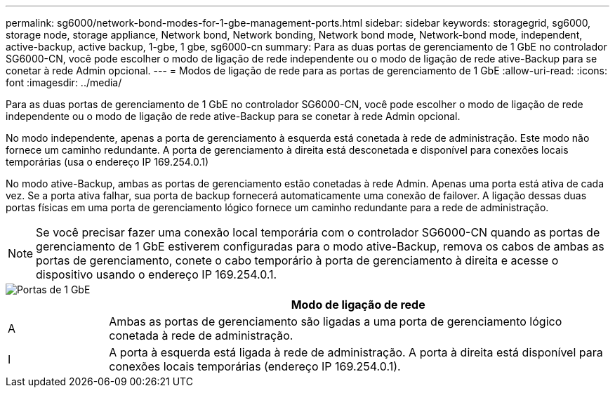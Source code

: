 ---
permalink: sg6000/network-bond-modes-for-1-gbe-management-ports.html 
sidebar: sidebar 
keywords: storagegrid, sg6000, storage node, storage appliance, Network bond, Network bonding, Network bond mode, Network-bond mode, independent, active-backup, active backup, 1-gbe, 1 gbe, sg6000-cn 
summary: Para as duas portas de gerenciamento de 1 GbE no controlador SG6000-CN, você pode escolher o modo de ligação de rede independente ou o modo de ligação de rede ative-Backup para se conetar à rede Admin opcional. 
---
= Modos de ligação de rede para as portas de gerenciamento de 1 GbE
:allow-uri-read: 
:icons: font
:imagesdir: ../media/


[role="lead"]
Para as duas portas de gerenciamento de 1 GbE no controlador SG6000-CN, você pode escolher o modo de ligação de rede independente ou o modo de ligação de rede ative-Backup para se conetar à rede Admin opcional.

No modo independente, apenas a porta de gerenciamento à esquerda está conetada à rede de administração. Este modo não fornece um caminho redundante. A porta de gerenciamento à direita está desconetada e disponível para conexões locais temporárias (usa o endereço IP 169.254.0.1)

No modo ative-Backup, ambas as portas de gerenciamento estão conetadas à rede Admin. Apenas uma porta está ativa de cada vez. Se a porta ativa falhar, sua porta de backup fornecerá automaticamente uma conexão de failover. A ligação dessas duas portas físicas em uma porta de gerenciamento lógico fornece um caminho redundante para a rede de administração.


NOTE: Se você precisar fazer uma conexão local temporária com o controlador SG6000-CN quando as portas de gerenciamento de 1 GbE estiverem configuradas para o modo ative-Backup, remova os cabos de ambas as portas de gerenciamento, conete o cabo temporário à porta de gerenciamento à direita e acesse o dispositivo usando o endereço IP 169.254.0.1.

image::../media/sg6000_cn_bonded_managemente_ports.gif[Portas de 1 GbE]

[cols="1a,5a"]
|===
|  | Modo de ligação de rede 


 a| 
A
 a| 
Ambas as portas de gerenciamento são ligadas a uma porta de gerenciamento lógico conetada à rede de administração.



 a| 
I
 a| 
A porta à esquerda está ligada à rede de administração. A porta à direita está disponível para conexões locais temporárias (endereço IP 169.254.0.1).

|===